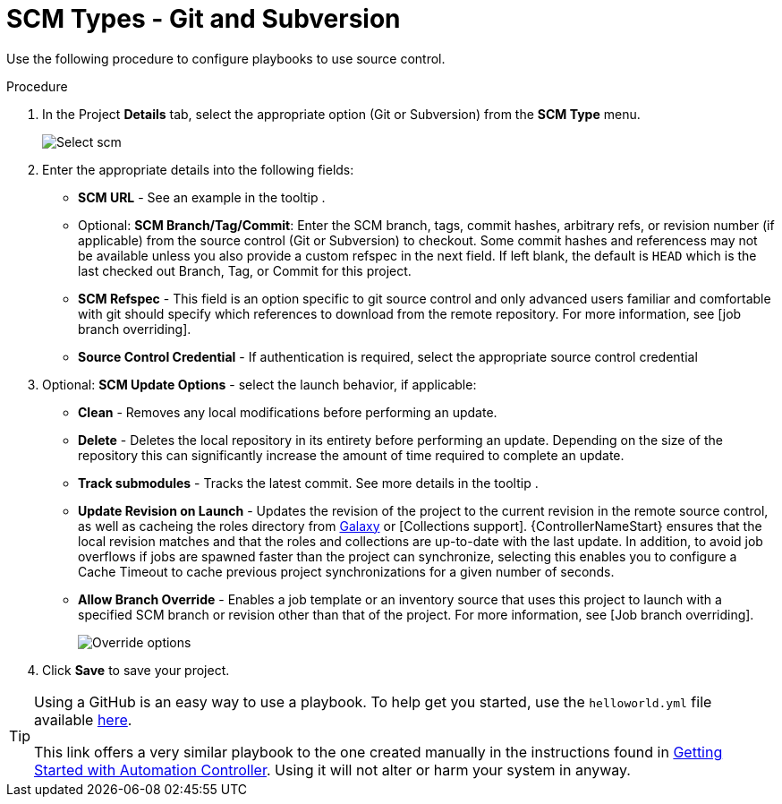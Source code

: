 [id="proc-scm-git-subversion"]

= SCM Types - Git and Subversion

Use the following procedure to configure playbooks to use source control.

.Procedure
. In the Project *Details* tab, select the appropriate option (Git or Subversion) from the *SCM Type* menu.
+
image:projects-create-scm-project.png[Select scm]

. Enter the appropriate details into the following fields:

* *SCM URL* - See an example in the tooltip .
* Optional: *SCM Branch/Tag/Commit*: Enter the SCM branch, tags, commit hashes, arbitrary refs, or revision number (if applicable) from the source control (Git or Subversion) to checkout. 
Some commit hashes and referencess may not be available unless you also provide a custom refspec in the next field. 
If left blank, the default is `HEAD` which is the last checked out Branch, Tag, or Commit for this project.
* *SCM Refspec* - This field is an option specific to git source control and only advanced users familiar and comfortable with git should specify which references to download from the remote repository. 
For more information, see [job branch overriding].
* *Source Control Credential* - If authentication is required, select the appropriate source control credential
.  Optional: *SCM Update Options* - select the launch behavior, if applicable:
* *Clean* - Removes any local modifications before performing an update.
* *Delete* - Deletes the local repository in its entirety before  performing an update. 
Depending on the size of the repository this can significantly increase the amount of time required to complete an update.
* *Track submodules* - Tracks the latest commit. See more details in the tooltip .
* *Update Revision on Launch* - Updates the revision of the project to the current revision in the remote source control, as well as cacheing the roles directory from link:https://docs.ansible.com/automation-controller/latest/html/userguide/projects.html#ug-galaxy[Galaxy]  or
[Collections support]. 
{ControllerNameStart} ensures that the local revision matches and that the roles and collections are up-to-date with the last update.
In addition, to avoid job overflows if jobs are spawned faster than the project can synchronize, selecting this enables you to configure a Cache Timeout to cache previous project synchronizations for a given number of seconds.
* *Allow Branch Override* - Enables a job template or an inventory source that uses this project to launch with a specified SCM branch or revision other than that of the project. 
For more information, see [Job branch overriding].
+
image:projects-create-scm-project-branch-override-checked.png[Override options]
. Click *Save* to save your project.

[TIP]
====
Using a GitHub is an easy way to use a playbook. 
To help get you started, use the `helloworld.yml` file available link:https://github.com/ansible/tower-example.git[here].

This link offers a very similar playbook to the one created manually in the instructions found in link:https://access.redhat.com/documentation/en-us/red_hat_ansible_automation_platform/2.4/html/getting_started_with_automation_controller/index[Getting Started with Automation Controller]. 
Using it will not alter or harm your system in anyway.
====
